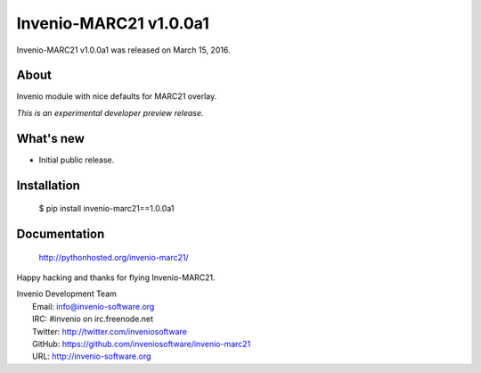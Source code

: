 =======================
 Invenio-MARC21 v1.0.0a1
=======================

Invenio-MARC21 v1.0.0a1 was released on March 15, 2016.

About
-----

Invenio module with nice defaults for MARC21 overlay.

*This is an experimental developer preview release.*

What's new
----------

- Initial public release.

Installation
------------

   $ pip install invenio-marc21==1.0.0a1

Documentation
-------------

   http://pythonhosted.org/invenio-marc21/

Happy hacking and thanks for flying Invenio-MARC21.

| Invenio Development Team
|   Email: info@invenio-software.org
|   IRC: #invenio on irc.freenode.net
|   Twitter: http://twitter.com/inveniosoftware
|   GitHub: https://github.com/inveniosoftware/invenio-marc21
|   URL: http://invenio-software.org
